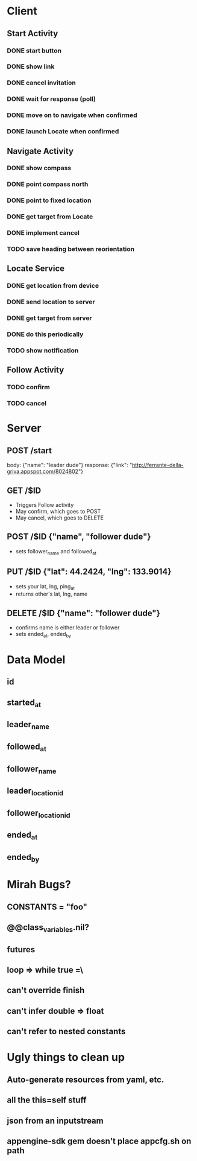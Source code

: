* Client
** Start Activity
*** DONE start button
*** DONE show link
*** DONE cancel invitation
*** DONE wait for response (poll)
*** DONE move on to navigate when confirmed
*** DONE launch Locate when confirmed
** Navigate Activity
*** DONE show compass
*** DONE point compass north
*** DONE point to fixed location
*** DONE get target from Locate
*** DONE implement cancel
*** TODO save heading between reorientation
** Locate Service
*** DONE get location from device
*** DONE send location to server
*** DONE get target from server
*** DONE do this periodically
*** TODO show notification
** Follow Activity
*** TODO confirm
*** TODO cancel

* Server
** POST /start
   body: {"name": "leader dude"}
   response: {"link": "http://ferrante-della-griva.appspot.com/8024802"}
** GET /$ID
   - Triggers Follow activity
   - May confirm, which goes to POST
   - May cancel, which goes to DELETE
** POST /$ID {"name", "follower dude"}
   - sets follower_name and followed_at
** PUT /$ID {"lat": 44.2424, "lng": 133.9014}
   - sets your lat, lng, ping_at
   - returns other's lat, lng, name
** DELETE /$ID {"name": "follower dude"}
   - confirms name is either leader or follower
   - sets ended_at, ended_by

* Data Model
** id
** started_at
** leader_name
** followed_at
** follower_name
** leader_location_id
** follower_location_id
** ended_at
** ended_by

* Mirah Bugs?
** CONSTANTS = "foo"
** @@class_variables.nil?
** futures
** loop => while true =\
** can't override finish
** can't infer double => float
** can't refer to nested constants
* Ugly things to clean up
** Auto-generate resources from yaml, etc.
** all the this=self stuff
** json from an inputstream
** appengine-sdk gem doesn't place appcfg.sh on path
